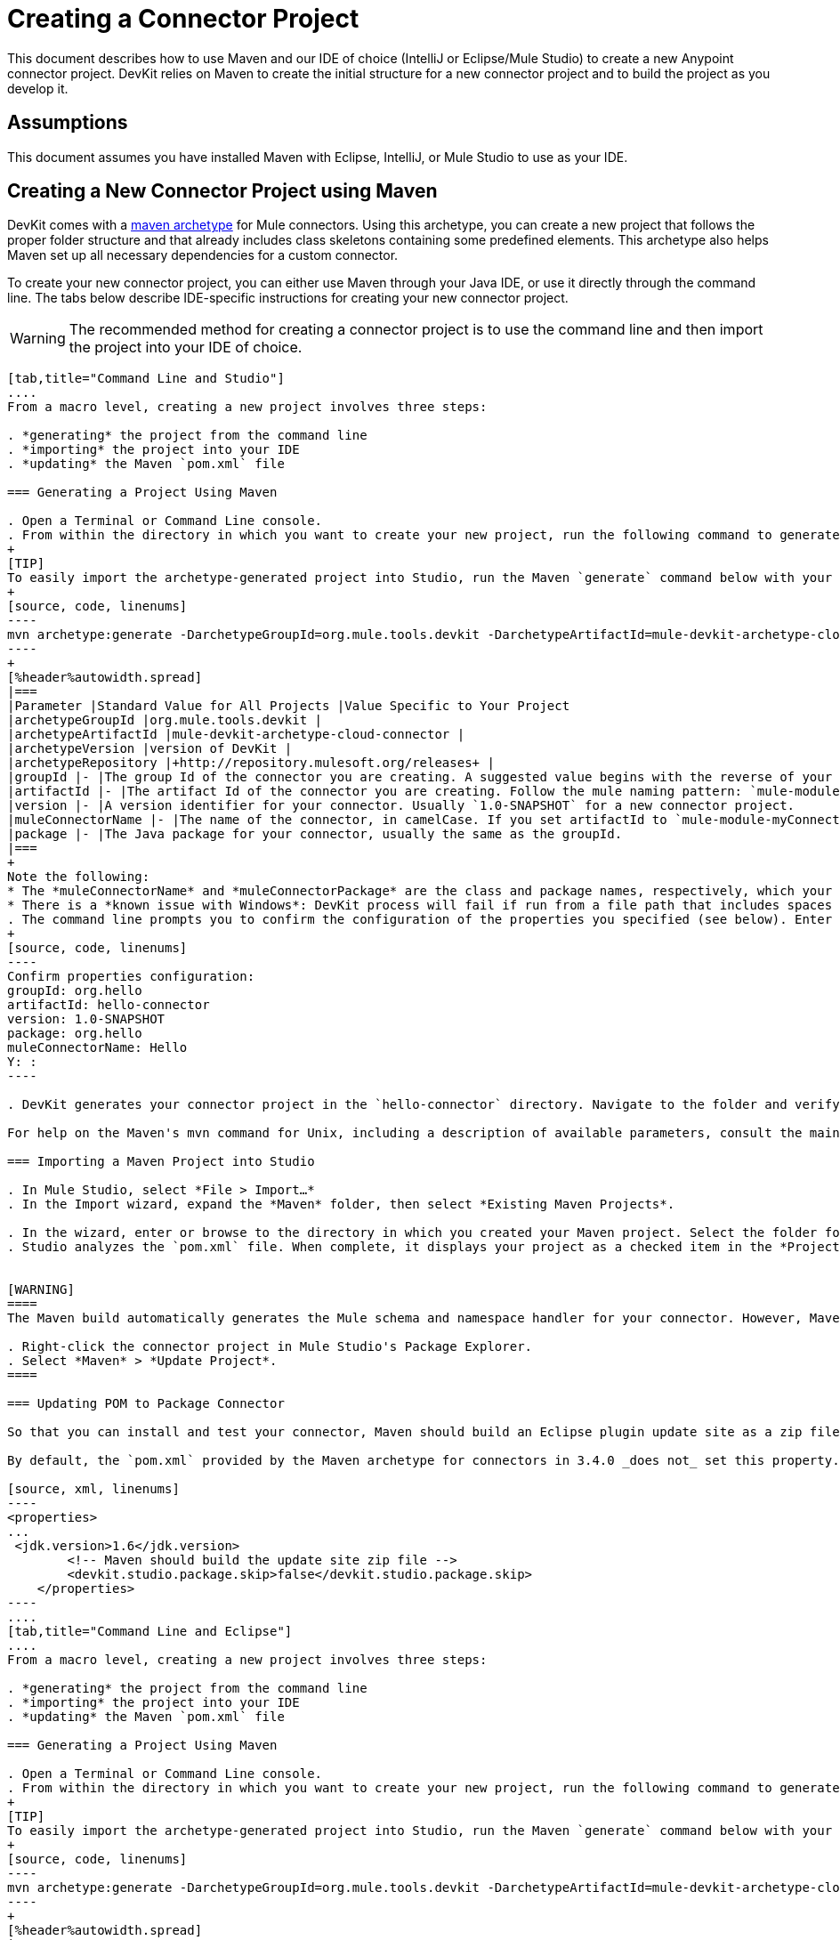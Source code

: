 = Creating a Connector Project

This document describes how to use Maven and our IDE of choice (IntelliJ or Eclipse/Mule Studio) to create a new Anypoint connector project. DevKit relies on Maven to create the initial structure for a new connector project and to build the project as you develop it.


== Assumptions

This document assumes you have installed Maven with Eclipse, IntelliJ, or Mule Studio to use as your IDE. 

== Creating a New Connector Project using Maven

DevKit comes with a http://maven.apache.org/guides/introduction/introduction-to-archetypes.html[maven archetype] for Mule connectors. Using this archetype, you can create a new project that follows the proper folder structure and that already includes class skeletons containing some predefined elements. This archetype also helps Maven set up all necessary dependencies for a custom connector.

To create your new connector project, you can either use Maven through your Java IDE, or use it directly through the command line. The tabs below describe IDE-specific instructions for creating your new connector project. 

[WARNING]
The recommended method for creating a connector project is to use the command line and then import the project into your IDE of choice.

[tabs]
------
[tab,title="Command Line and Studio"]
....
From a macro level, creating a new project involves three steps:  

. *generating* the project from the command line
. *importing* the project into your IDE
. *updating* the Maven `pom.xml` file 

=== Generating a Project Using Maven

. Open a Terminal or Command Line console. 
. From within the directory in which you want to create your new project, run the following command to generate a project from an archetype. Adjust the parameters of the command according to the table below.
+
[TIP]
To easily import the archetype-generated project into Studio, run the Maven `generate` command below with your current working directory set to your Mule Studio workspace folder. This ensures that Studio stores the project files in the workspace.
+
[source, code, linenums]
----
mvn archetype:generate -DarchetypeGroupId=org.mule.tools.devkit -DarchetypeArtifactId=mule-devkit-archetype-cloud-connector -DarchetypeVersion=3.4.3 -DgroupId=org.hello -DartifactId=hello-connector -Dversion=1.0-SNAPSHOT -DmuleConnectorName=Hello -Dpackage=org.hello -DarchetypeRepository=http://repository.mulesoft.org/releases
----
+
[%header%autowidth.spread]
|===
|Parameter |Standard Value for All Projects |Value Specific to Your Project
|archetypeGroupId |org.mule.tools.devkit | 
|archetypeArtifactId |mule-devkit-archetype-cloud-connector | 
|archetypeVersion |version of DevKit | 
|archetypeRepository |+http://repository.mulesoft.org/releases+ | 
|groupId |- |The group Id of the connector you are creating. A suggested value begins with the reverse of your company domain name, such as : `com.mycompany `or `com.mycompany.connectors`.
|artifactId |- |The artifact Id of the connector you are creating. Follow the mule naming pattern: `mule-module-xxx` where `xxx` is the name of your connector in camelCase
|version |- |A version identifier for your connector. Usually `1.0-SNAPSHOT` for a new connector project.
|muleConnectorName |- |The name of the connector, in camelCase. If you set artifactId to `mule-module-myConnector` then `myConnector` would be the value of this parameter.
|package |- |The Java package for your connector, usually the same as the groupId.
|===
+
Note the following:
* The *muleConnectorName* and *muleConnectorPackage* are the class and package names, respectively, which your IDE uses in generating the Java code for the project.
* There is a *known issue with Windows*: DevKit process will fail if run from a file path that includes spaces anywhere in the name, such as `C:\Documents and Settings\...` Ensure there are no spaces in the path of your connector project directory.
. The command line prompts you to confirm the configuration of the properties you specified (see below). Enter "Y", then press enter to confirm.
+
[source, code, linenums]
----
Confirm properties configuration:
groupId: org.hello
artifactId: hello-connector
version: 1.0-SNAPSHOT
package: org.hello
muleConnectorName: Hello
Y: :
----

. DevKit generates your connector project in the `hello-connector` directory. Navigate to the folder and verify that the structure exists.

For help on the Maven's mvn command for Unix, including a description of available parameters, consult the main page by running `man mvn` or `mvn -?` at the shell command prompt; for Window, consult the http://www.manpagez.com/man/1/mvn/[online version].

=== Importing a Maven Project into Studio

. In Mule Studio, select *File > Import…*
. In the Import wizard, expand the *Maven* folder, then select *Existing Maven Projects*.

. In the wizard, enter or browse to the directory in which you created your Maven project. Select the folder for your new connector project, then click *OK*.
. Studio analyzes the `pom.xml` file. When complete, it displays your project as a checked item in the *Projects* field (see below). Click *Finish* to import the project into your workspace. Mule Studio imports the project and downloads all the required libraries; this may take several minutes.


[WARNING]
====
The Maven build automatically generates the Mule schema and namespace handler for your connector. However, Maven tooling for Studio *does not perform the full build every time you save the project*. Consequently, you must manually update your project every time you add or remove methods to your connector class.

. Right-click the connector project in Mule Studio's Package Explorer.
. Select *Maven* > *Update Project*.
====

=== Updating POM to Package Connector

So that you can install and test your connector, Maven should build an Eclipse plugin update site as a zip file at the end of the build process. A property `devkit.studio.package.skip` in the `pom.xml` controls whether this is built; if set to `false` then the build happens.

By default, the `pom.xml` provided by the Maven archetype for connectors in 3.4.0 _does not_ set this property. You must confirm that this property is set and add it if it is missing. Access your `pom.xml` file to confirm the existence of, or add, the following:

[source, xml, linenums]
----
<properties>
...
 <jdk.version>1.6</jdk.version>
        <!-- Maven should build the update site zip file -->
        <devkit.studio.package.skip>false</devkit.studio.package.skip>
    </properties>
----
....
[tab,title="Command Line and Eclipse"]
....
From a macro level, creating a new project involves three steps:  

. *generating* the project from the command line
. *importing* the project into your IDE
. *updating* the Maven `pom.xml` file 

=== Generating a Project Using Maven

. Open a Terminal or Command Line console. 
. From within the directory in which you want to create your new project, run the following command to generate a project from an archetype. Adjust the parameters of the command according to the table below.
+
[TIP]
To easily import the archetype-generated project into Studio, run the Maven `generate` command below with your current working directory set to your Mule Studio workspace folder. This ensures that Studio stores the project files in the workspace.
+
[source, code, linenums]
----
mvn archetype:generate -DarchetypeGroupId=org.mule.tools.devkit -DarchetypeArtifactId=mule-devkit-archetype-cloud-connector -DarchetypeVersion=3.4.3 -DgroupId=org.hello -DartifactId=hello-connector -Dversion=1.0-SNAPSHOT -DmuleConnectorName=Hello -Dpackage=org.hello -DarchetypeRepository=http://repository.mulesoft.org/releases
----
+
[%header%autowidth.spread]
|===
|Parameter |Standard Value for All Projects |Value Specific to Your Project
|archetypeGroupId |org.mule.tools.devkit | 
|archetypeArtifactId |mule-devkit-archetype-cloud-connector | 
|archetypeVersion |version of DevKit | 
|archetypeRepository |http://repository.mulesoft.org/releases | 
|groupId |- |The group Id of the connector you are creating. A suggested value begins with the reverse of your company domain name, such as : `com.mycompany `or `com.mycompany.connectors`.
|artifactId |- |The artifact Id of the connector you are creating. Follow the mule naming pattern: `mule-module-xxx` where `xxx` is the name of your connector in camelCase
|version |- |A version identifier for your connector. Usually `1.0-SNAPSHOT` for a new connector project.
|muleConnectorName |- |The name of the connector, in camelCase. If you set artifactId to `mule-module-myConnector` then `myConnector` would be the value of this parameter.
|package |- |The Java package for your connector, usually the same as the groupId.
|===
+
Note the following:
* The *muleConnectorName* and *muleConnectorPackage* are the class and package names, respectively, which your IDE uses in generating the Java code for the project.
* There is a *known issue with Windows*: DevKit process will fail if run from a file path that includes spaces anywhere in the name, such as `C:\Documents and Settings\...` Ensure there are no spaces in the path of your connector project directory.

. The command line prompts you to confirm the configuration of the properties you specified (see below). Enter "Y", then press enter to confirm.
+
[source, code, linenums]
----
Confirm properties configuration:
groupId: org.hello
artifactId: hello-connector
version: 1.0-SNAPSHOT
package: org.hello
muleConnectorName: Hello
Y: :
----

. DevKit generates your connector project in the `hello-connector` directory. Navigate to the folder and verify that the structure exists.

For help on the Maven's mvn command for Unix, including a description of available parameters, consult the main page by running `man mvn` or `mvn -?` at the shell command prompt; for Window, consult the http://www.manpagez.com/man/1/mvn/[online version].

=== Importing a Maven Project into Eclipse

. In Eclipse, select *File > Import…*
. In the Import wizard, expand the *Maven* folder, then select *Existing Maven Projects*.
. In the wizard, enter or browse to the directory in which you created your Maven project. Select the folder for your new connector project, then click *OK*.
. Eclipse analyzes the `pom.xml` file. When complete, it displays your project as a checked item in the *Projects* field (see below). Click *Finish* to import the project into your workspace. Eclipse imports the project and downloads all the required libraries; this may take several minutes.
+
[WARNING]
====
The Maven build automatically generates the Mule schema and namespace handler for your connector. However, Maven tooling for Studio *does not perform the full build every time you save the project*. Consequently, you must manually update your project every time you add or remove methods to your connector class.

. Right-click the connector project in Mule Studio's Package Explorer.
. Select *Maven* > *Update Project*.
====

=== Updating POM to Package Connector

So that you can install and test your connector, Maven should build an Eclipse plugin update site as a zip file at the end of the build process. A property `devkit.studio.package.skip` in the `pom.xml` controls whether this is built; if set to `false` then the build happens.

By default, the `pom.xml` provided by the Maven archetype for connectors in 3.4.0 _does not_ set this property. You must confirm that this property is set and add it if it is missing. Access your `pom.xml` file to confirm the existence of, or add, the following:

[source, xml, linenums]
----
<properties>
...
 <jdk.version>1.6</jdk.version>
        <!-- Maven should build the update site zip file -->
        <devkit.studio.package.skip>false</devkit.studio.package.skip>
    </properties>
----
....
[tab,title="Eclipse"]
....
From a macro level, creating a new project involves two steps:  

. *creating* a new Maven project within Eclipse
. *updating* the Maven `pom.xml` file 

=== Creating a Project Using Maven

. In order to use Maven through Eclipse, you must first install the m2e extension. If you haven't already done so, follow the instructions to install http://www.sonatype.org/m2eclipse/[m2e in Eclipse].
. From the *File* menu in Eclipse, select *New* > *Other*.
. Expand the *Maven* folder, then select *Maven Project*. Click *Next*.
. Define the location in which you want to store your project. Click *Next*.
. As this is the first time you are creating a project, the DevKit connector archetype you need is not one of the default Maven archetypes, so you must add it. Click *Add Archetype...*
. Input the following values, then click OK.
+
[%header%autowidth.spread]
|===
|Field |Value
|Archetype GroupId |org.mule.tools.devkit
|Archetype Artifact Id |mule-devkit-archetype-cloud-connector
|Archetype Version |3.4.3
|Repository URL |https://repository.mulesoft.org/nexus/content/repositories/releases
|===

. Select *org.mule.tools.devkit* that you just created, then click *Next*.
. In the final panel of the wizard, input the following values.
+
[%header%autowidth.spread]
|===
|Field |Value
|GroupId |org.mule.modules
|ArtifactId |hello-connector
|Version |0.0.1–SNAPSHOT
|Package |org.mule.modules.hello_connector
|===

. Click the *Add...* button to configure one extra parameter.
. Name: `muleConnectorName`
+
Value: `hello-connector`
. Name: `muleConnectorCategory`
+
Value: `Community`
+
image:maven_last_wizard1.png[maven_last_wizard1]

.Click *Finish*. 
+
[WARNING]
====
The Maven build automatically generates the Mule schema and namespace handler for your connector. However, Maven tooling for Eclipse *does not perform the full build every time you save the project*. Consequently, you must manually update your project every time you add or remove methods to your connector class.

. Right-click the connector project in Mule Studio's Package Explorer.
. Select *Maven* > *Update Project*.
====

=== Updating POM to Package Connector

So that you can install and test your connector, Maven should build an Eclipse plugin update site as a zip file at the end of the build process. A property `devkit.studio.package.skip` in the `pom.xml` controls whether this is built; if set to `false` then the build happens.

By default, the `pom.xml` provided by the Maven archetype for connectors in 3.4.0 _does not_ set this property. You must confirm that this property is set and add it if it is missing. Access your `pom.xml` file to confirm the existence of, or add, the following:

[source, xml, linenums]
----
<properties>
...
 <jdk.version>1.6</jdk.version>
        <!-- Maven should build the update site zip file -->
        <devkit.studio.package.skip>false</devkit.studio.package.skip>
    </properties>
----
....
[tab,title="Command Line and IntelliJ"]
....
From a macro level, creating a new project involves four steps:  

. *generating* the project from the command line
. *importing* the project into your IDE
. *resolving* the schema
. *updating* the Maven `pom.xml` file 

=== Generating a Project Using Maven

. Open a Terminal or Command Line console. 
. From within the directory in which you want to create your new project, run the following command to generate a project from an archetype. Adjust the parameters of the command according to the table below.
+
[TIP]
To easily import the archetype-generated project into Studio, run the Maven `generate` command below with your current working directory set to your Mule Studio workspace folder. This ensures that Studio stores the project files in the workspace.
+
[source, code, linenums]
----
mvn archetype:generate -DarchetypeGroupId=org.mule.tools.devkit -DarchetypeArtifactId=mule-devkit-archetype-cloud-connector -DarchetypeVersion=3.4.3 -DgroupId=org.hello -DartifactId=hello-connector -Dversion=1.0-SNAPSHOT -DmuleConnectorName=Hello -Dpackage=org.hello -DarchetypeRepository=http://repository.mulesoft.org/releases
----
+
[%header%autowidth.spread]
|===
|Parameter |Standard Value for All Projects |Value Specific to Your Project
|archetypeGroupId |org.mule.tools.devkit | 
|archetypeArtifactId |mule-devkit-archetype-cloud-connector | 
|archetypeVersion |version of DevKit | 
|archetypeRepository |http://repository.mulesoft.org/releases | 
|groupId |- |The group Id of the connector you are creating. A suggested value begins with the reverse of your company domain name, such as : `com.mycompany `or `com.mycompany.connectors`.
|artifactId |- |The artifact Id of the connector you are creating. Follow the mule naming pattern: `mule-module-xxx` where `xxx` is the name of your connector in camelCase
|version |- |A version identifier for your connector. Usually `1.0-SNAPSHOT` for a new connector project.
|muleConnectorName |- |The name of the connector, in camelCase. If you set artifactId to `mule-module-myConnector` then `myConnector` would be the value of this parameter.
|package |- |The Java package for your connector, usually the same as the groupId.
|===
+
Note the following:
* The *muleConnectorName* and *muleConnectorPackage* are the class and package names, respectively, which your IDE uses in generating the Java code for the project.
* There is a *known issue with Windows*: DevKit process will fail if run from a file path that includes spaces anywhere in the name, such as `C:\Documents and Settings\...` Ensure there are no spaces in the path of your connector project directory.

. The command line prompts you to confirm the configuration of the properties you specified (see below). Enter "Y", then press enter to confirm.
+
[source, code, linenums]
----
Confirm properties configuration:
groupId: org.hello
artifactId: hello-connector
version: 1.0-SNAPSHOT
package: org.hello
muleConnectorName: Hello
Y: :
----

. DevKit generates your connector project in the `hello-connector` directory. Navigate to the folder and verify that the structure exists.

For help on the Maven's mvn command for Unix, including a description of available parameters, consult the main page by running `man mvn` or `mvn -?` at the shell command prompt; for Window, consult the http://www.manpagez.com/man/1/mvn/[online version].

=== Importing the Project into IntelliJ

. When starting IntelliJ, select *Import project*.
. Browse to the directory in which you saved your `hello-connector` project, then click *Next*.
. Select *Import project from external model*, then select *Maven*. Click *Next*.
. Confirm settings, click *Next*.
. Confirm the selection of the Maven project to import, then click *Next*.
. Confirm the selection Java SDK, click *Next*.
. Confirm the name for your project, then click *Finish*.

=== Resolving the Schema

So that you can take advantage of auto-complete and validation in your project, follow the steps below to instruct IntelliJ to find your newly generated schema.

. Open the namespace handler xml that the archetype generated.
. Use the external resource drop-down to select *Manually Setup External Resource*.
. Select the schema under `target/generated-resources/mule`.

=== Updating POM to Package Connector

So that you can install and test your connector, Maven should build an Eclipse plugin update site as a zip file at the end of the build process. A property `devkit.studio.package.skip` in the `pom.xml` controls whether this is built; if set to `false` then the build happens.

By default, the `pom.xml` provided by the Maven archetype for connectors in 3.4.0 _does not_ set this property. You must confirm that this property is set and add it if it is missing. Access your `pom.xml` file to confirm the existence of, or add, the following:

[source, xml, linenums]
----
<properties>
...
 <jdk.version>1.6</jdk.version>
        <!-- Maven should build the update site zip file -->
        <devkit.studio.package.skip>false</devkit.studio.package.skip>
    </properties>
----
....
[tab,title="IntelliJ"]
....
From a macro level, creating a new project involves three steps:  

. *creating* the project into your IDE
. *resolving* the schema
. *updating* the Maven `pom.xml` file 

=== Creating a Project

. Create a *New Project* selecting Maven Module. Define a *Name* and *Location* for the project; use no SDK. Click *Next*.
. Enter values in the following fields (refer to screenshot below).
.. *GroupId*: `org.hello` 
.. *ArtifactID*: `hello-connector`
. Select *Create* from archetype, then click *Add archetype...*
. To add the DevKit connector archetype, enter information according to the table below, then click *OK*.
+
[%header%autowidth.spread]
|===
|Field |Value
|GroupId |`org.mule.tools.devkit`
|ArtifactId |`mule-devkit-archetype-cloud-connector`
|Version |`3.4.3`
|Repository |`https://repository.mulesoft.org/nexus/content/repositories/releases`
|===

. Select the archetype that you just created, then click *Next*.
. IntelliJ displays the project's Maven parameters. You can edit these values, or add and remove parameters, if you wish, but you must manually add the *`muleConnectorName`* and` muleConnectorCategory` parameters. (These parameters are required for Maven to run correctly and fully generate the POM file.) Click the *plus sign* in the lower left corner to add each parameter.
. Enter values in the following fields, then click *OK*, then repeat for the second parameter.
.. *Name*: `muleConnectorName`
+
*Value*: `Hello-Connector`
.. *Name*: `muleConnectgorCategory`
+
*Value*: `Community`
. Click *Finish*. IntelliJ launches the project (see below).

=== Resolving the Schema

So that you can take advantage of auto-complete and validation in your project, follow the steps below to instruct IntelliJ to find your newly generated schema.

. Open the namespace handler xml that the archetype generated.
. Use the external resource drop-down to select *Manually Setup External Resource*.
+
image:ExternalResource.png[ExternalResource]

. Select the schema under `target/generated-resources/mule`.

=== Updating POM to Package Connector

So that you can install and test your connector, Maven should build an Eclipse plugin update site as a zip file at the end of the build process. A property `devkit.studio.package.skip` in the `pom.xml` controls whether this is built; if set to `false` then the build happens.

By default, the `pom.xml` provided by the Maven archetype for connectors in 3.4.0 _does not_ set this property. You must confirm that this property is set and add it if it is missing. Access your `pom.xml` file to confirm the existence of, or add, the following:

[source, xml, linenums]
----
<properties>
...
 <jdk.version>1.6</jdk.version>
        <!-- Maven should build the update site zip file -->
        <devkit.studio.package.skip>false</devkit.studio.package.skip>
    </properties>
----
....
------

== About Your New Project 

Regardless of the method you choose, the Maven archetype generates the same skeleton. The table below describes the four sources folders contained in the skeleton project.

[%header,cols="2*"]
|===
|Folder |Description
|`src/main/java` |Contains the source Java files for your connector, including the skeleton Java file for your connector. As you add additional classes, the project stores them in this folder.
|`src/main/resources` |Contains non-code resources accessed by your connector. This folder is empty when you initially create the project.
|`src/test/java` |Contains the Java source for the test files for your connector, including the skeleton JUnit test case.
|`src/test/resources` |Contains non-code resources accessed by your tests. This folder contains a skeleton Mule configuration file for running tests.
|===

Maven also creates several files within these folders. The most important of these files are as follows:

* `src/main/java/org.mulesoft.hello/Helloconnector.java` stored in the hello-connector/src/main/java/org/mule/module/helloconnector package. This file contains the bulk of the code your write to build your connector. Upon creation, DevKit has already created some foundational classes and methods. Edit this file to add functionality specific to your target application.
* `pom.xml` Project Object Model (POM) is an XML representation of a Maven project, including all of the project's external dependencies and all instructions on how to build the project. Read more about the POM at http://maven.apache.org/pom.html[maven.apache.org].

[NOTE]
====
If you are not familiar with Maven or POM files, please see this http://maven.apache.org/guides/getting-started/[excellent tutorial].

If your project uses libraries or dependencies other than the basic Mule core (for example, if you use any of Mule's transports or modules, or third party libraries) you will need to include them as dependencies in the POM file. For this, you will need to add one or more `<dependency>` sections to the set that already exists in your POM. Each `<dependency>` section has the information for a Maven artifact (e.g. a library) your project depends on. For example, if your project uses Mule's HTTP transport you will want to add the following dependency:

[source, xml, linenums]
----
<dependency>
    <groupId>org.mule.transports</groupId>
    <artifactId>mule-transport-http</artifactId>
    <version>${mule.version}</version>
</dependency>
----

In this case, the value of `${mule.version}` is defined at the top of the POM file.

If you don't know the artifact name of a library, you can search for it in http://mvnrepository.com/. The website will give you the `<dependency>` section you will need to use.
====

== See Also

* *NEXT:*  add a "sayHello" operation to your connector, then link:/anypoint-connector-devkit/v/3.4/installing-and-testing-your-connector[build it], install it in Studio, and test it in a flow.
* Learn more about the contents of your archetype- generated project by link:/anypoint-connector-devkit/v/3.4/examining-the-generated-connector-project[examining the results of your work].
